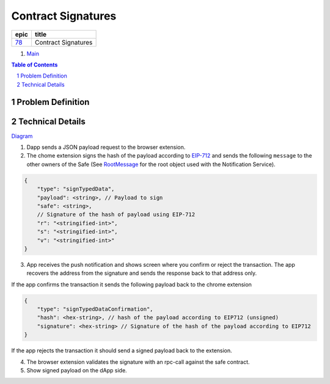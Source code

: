 ==========================================================
Contract Signatures
==========================================================

=====  ===================
epic      title       
=====  ===================
`78`_  Contract Signatures
=====  ===================

.. _78: https://github.com/gnosis/safe/issues/78

.. _Main:


#. `Main`_

.. sectnum::
.. contents:: Table of Contents
    :local:
    :depth: 2

Problem Definition
---------------------


Technical Details
-----------------

Diagram_

1. Dapp sends a JSON payload request to the browser extension.

2. The chome extension signs the hash of the payload according to EIP-712_ and sends the following ``message`` to the other owners of the Safe (See RootMessage_ for the root object used with the Notification Service).

.. code:: javascript
    
    {
        "type": "signTypedData",
        "payload": <string>, // Payload to sign
        "safe": <string>,
        // Signature of the hash of payload using EIP-712
        "r": "<stringified-int>",
        "s": "<stringified-int>",
        "v": "<stringified-int>"
    }


3. App receives the push notification and shows screen where you confirm or reject the transaction. The app recovers the address from the signature and sends the response back to that address only.

If the app confirms the transaction it sends the following payload back to the chrome extension

.. code:: javascript
    
    {
        "type": "signTypedDataConfirmation",
        "hash": <hex-string>, // hash of the payload according to EIP712 (unsigned)
        "signature": <hex-string> // Signature of the hash of the payload according to EIP712
    }
    
If the app rejects the transaction it should send a signed payload back to the extension.

4. The browser extension validates the signature with an rpc-call against the safe contract.
5. Show signed payload on the dApp side.

.. _Diagram: https://sketchboard.me/FBr2iwh2wYbm#/
.. _EIP-712: https://github.com/ethereum/EIPs/blob/master/EIPS/eip-712.md
.. _RootMessage: https://gnosis-safe.readthedocs.io/en/latest/services/notifications.html#request
